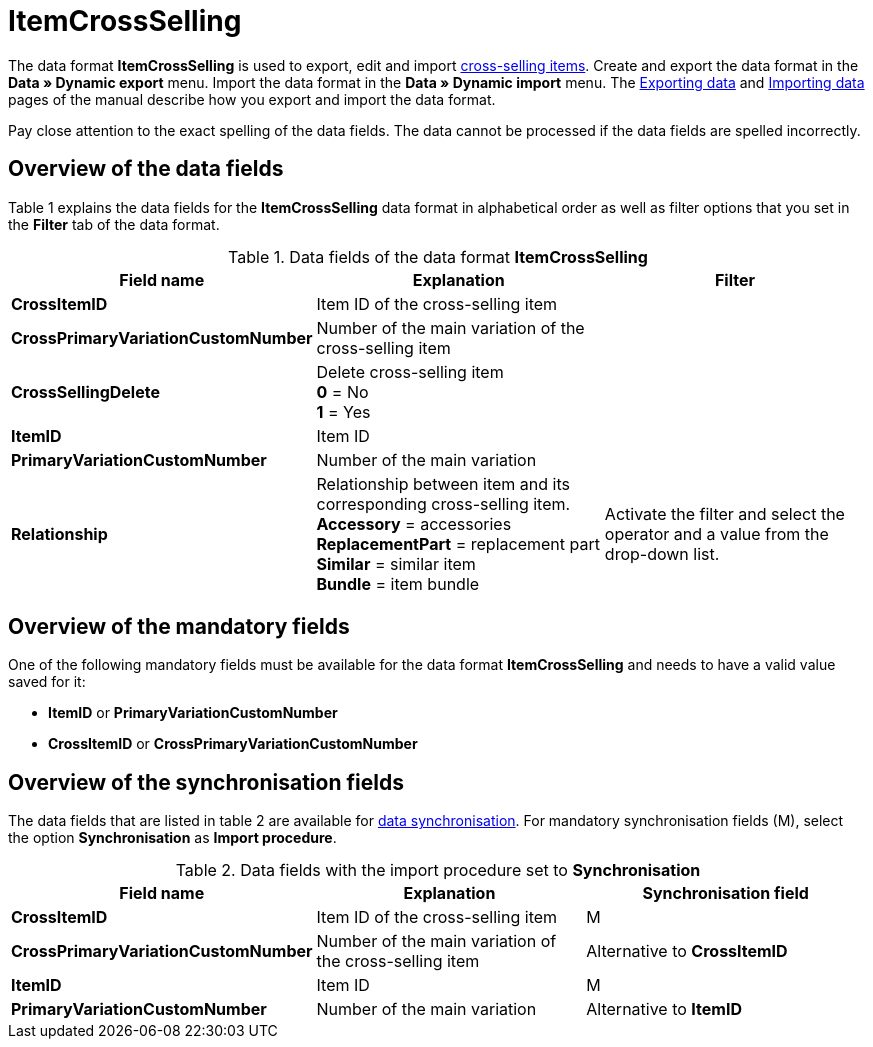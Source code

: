 = ItemCrossSelling
:index: false

The data format **ItemCrossSelling** is used to export, edit and import xref:item:managing-items.adoc#950[cross-selling items]. Create and export the data format in the **Data » Dynamic export** menu. Import the data format in the **Data » Dynamic import** menu. The xref:data:exporting-data.adoc#[Exporting data] and xref:data:importing-data.adoc#[Importing data] pages of the manual describe how you export and import the data format.

Pay close attention to the exact spelling of the data fields. The data cannot be processed if the data fields are spelled incorrectly.

== Overview of the data fields

Table 1 explains the data fields for the **ItemCrossSelling** data format in alphabetical order as well as filter options that you set in the **Filter** tab of the data format.

.Data fields of the data format **ItemCrossSelling**
[cols="1,3,3"]
|====
|Field name |Explanation |Filter

| **CrossItemID**
|Item ID of the cross-selling item
|

| **CrossPrimaryVariationCustomNumber**
|Number of the main variation of the cross-selling item
|

| **CrossSellingDelete**
|Delete cross-selling item +
**0** = No +
**1** = Yes
|

| **ItemID**
|Item ID
|

| **PrimaryVariationCustomNumber**
|Number of the main variation
|

| **Relationship**
|Relationship between item and its corresponding cross-selling item. +
**Accessory** = accessories +
**ReplacementPart** = replacement part +
**Similar** = similar item +
**Bundle** = item bundle
|Activate the filter and select the operator and a value from the drop-down list.
|====

== Overview of the mandatory fields

One of the following mandatory fields must be available for the data format **ItemCrossSelling** and needs to have a valid value saved for it:

* **ItemID** or **PrimaryVariationCustomNumber**
* **CrossItemID** or **CrossPrimaryVariationCustomNumber**

== Overview of the synchronisation fields

The data fields that are listed in table 2 are available for xref:data:importing-data.adoc#25[data synchronisation]. For mandatory synchronisation fields (M), select the option **Synchronisation** as **Import procedure**.

.Data fields with the import procedure set to **Synchronisation**
[cols="1,3,3"]
|====
|Field name |Explanation |Synchronisation field

| **CrossItemID**
|Item ID of the cross-selling item
|M

| **CrossPrimaryVariationCustomNumber**
|Number of the main variation of the cross-selling item
|Alternative to **CrossItemID**

| **ItemID**
|Item ID
|M

| **PrimaryVariationCustomNumber**
|Number of the main variation
|Alternative to **ItemID**
|====
